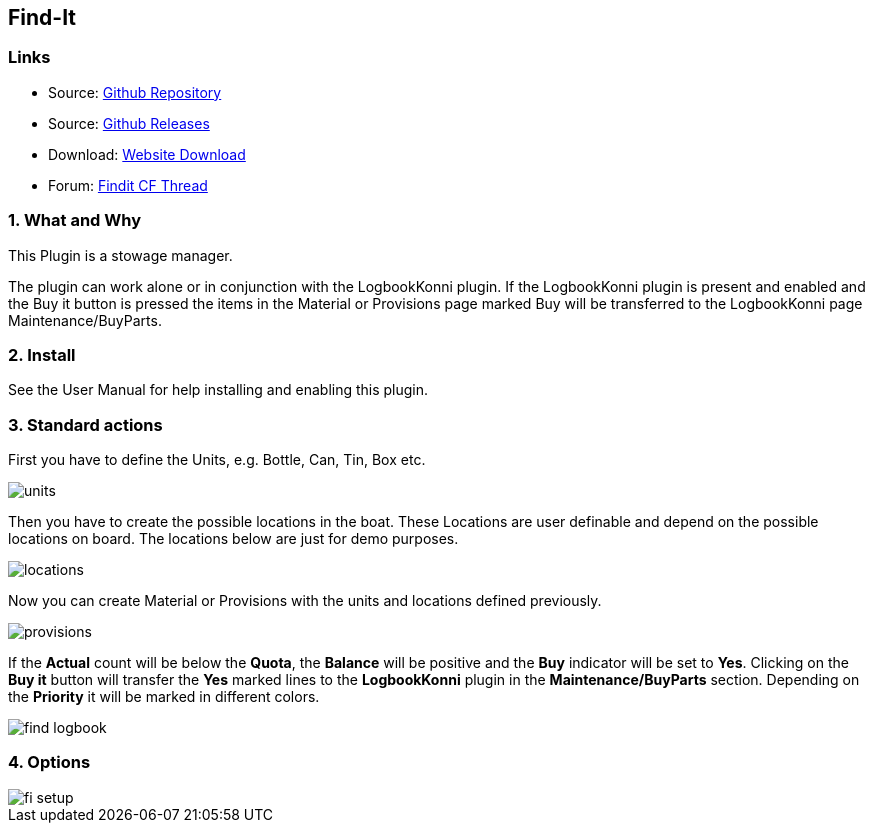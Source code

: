 == Find-It

=== Links

* Source: https://github.com/ptulp/FindIt_pi[Github Repository] +
* Source: https://github.com/ptulp/FindIt_pi/releases[Github Releases] +
* Download: https://opencpn.org/OpenCPN/plugins/findit.html[Website
Download] +
* Forum:
http://www.cruisersforum.com/forums/f134/konnis-findit-plug-in-link-85367.html[Findit
CF Thread] +

=== 1. What and Why

This Plugin is a stowage manager.

The plugin can work alone or in conjunction with the LogbookKonni
plugin. If the LogbookKonni plugin is present and enabled and the Buy it
button is pressed the items in the Material or Provisions page marked
Buy will be transferred to the LogbookKonni page Maintenance/BuyParts.

=== 2. Install

See the User Manual for help installing and enabling this plugin.

=== 3. Standard actions

First you have to define the Units, e.g. Bottle, Can, Tin, Box etc.

image::units.png[]

Then you have to create the possible locations in the boat. These
Locations are user definable and depend on the possible locations on
board. The locations below are just for demo purposes.

image::locations.png[]

Now you can create Material or Provisions with the units and locations
defined previously.

image::provisions.png[]

If the *Actual* count will be below the *Quota*, the *Balance* will be
positive and the *Buy* indicator will be set to *Yes*. Clicking on the
*Buy it* button will transfer the *Yes* marked lines to the
*LogbookKonni* plugin in the *Maintenance/BuyParts* section. Depending
on the *Priority* it will be marked in different colors.

image::find-logbook.png[]

=== 4. Options

image::fi-setup.png[]

